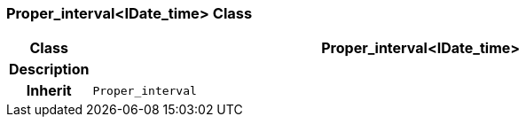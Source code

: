 === Proper_interval<IDate_time> Class

[cols="^1,3,5"]
|===
h|*Class*
2+^h|*Proper_interval<IDate_time>*

h|*Description*
2+a|

h|*Inherit*
2+|`Proper_interval`

|===
